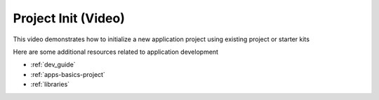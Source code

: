 .. _tutorial_init:

Project Init (Video)
====================

This video demonstrates how to initialize a new application project using existing project or starter kits

.. raw:: html

  <div style="position: relative; padding-bottom: 56.25%; /* 16:9 */ padding-top: 25px; margin-bottom: 25px; height: 0;">
    <iframe style="position: absolute; top: 0; left: 0; width: 100%; height: 100%;" src="https://www.youtube.com/embed/Fpudgai1Fsk?rel=0" frameborder="0" allowfullscreen></iframe>
  </div>


Here are some additional resources related to application development

* :ref:`dev_guide`
* :ref:`apps-basics-project`
* :ref:`libraries`
